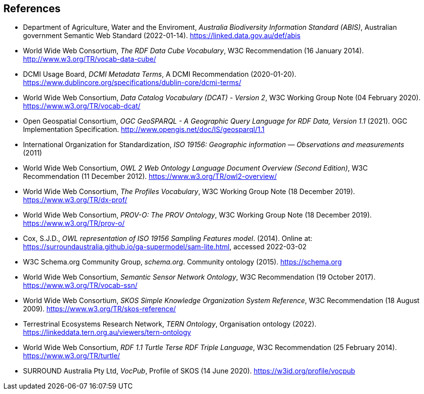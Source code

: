 == References

* [[ABIS]] Department of Agriculture, Water and the Enviroment, _Australia Biodiversity Information Standard (ABIS)_, Australian government Semantic Web Standard (2022-01-14). https://linked.data.gov.au/def/abis

* [[DQ]] World Wide Web Consortium, _The RDF Data Cube Vocabulary_, W3C Recommendation (16 January 2014). http://www.w3.org/TR/vocab-data-cube/

* [[DCTERMS]] DCMI Usage Board, _DCMI Metadata Terms_, A DCMI Recommendation (2020-01-20). https://www.dublincore.org/specifications/dublin-core/dcmi-terms/

* [[DCAT]] World Wide Web Consortium, _Data Catalog Vocabulary (DCAT) - Version 2_, W3C Working Group Note (04 February 2020). https://www.w3.org/TR/vocab-dcat/

* [[GEO]] Open Geospatial Consortium, _OGC GeoSPARQL - A Geographic Query Language for RDF Data, Version 1.1_ (2021). OGC Implementation Specification. http://www.opengis.net/doc/IS/geosparql/1.1

* [[ISO19156]] International Organization for Standardization, _ISO 19156: Geographic information — Observations and measurements_ (2011)

* [[OWL]] World Wide Web Consortium, _OWL 2 Web Ontology Language Document Overview (Second Edition)_, W3C Recommendation (11 December 2012). https://www.w3.org/TR/owl2-overview/

* [[PROF]] World Wide Web Consortium, _The Profiles Vocabulary_, W3C Working Group Note (18 December 2019). https://www.w3.org/TR/dx-prof/

* [[PROV]] World Wide Web Consortium, _PROV-O: The PROV Ontology_, W3C Working Group Note (18 December 2019). https://www.w3.org/TR/prov-o/

* [[SAM]] Cox, S.J.D., _OWL representation of ISO 19156 Sampling Features model_. (2014). Online at: https://surroundaustralia.github.io/ga-supermodel/sam-lite.html, accessed 2022-03-02

* [[SDO]] W3C Schema.org Community Group, _schema.org_. Community ontology (2015). https://schema.org

* [[SSN]] World Wide Web Consortium, _Semantic Sensor Network Ontology_, W3C Recommendation (19 October 2017). https://www.w3.org/TR/vocab-ssn/

* [[SKOS]] World Wide Web Consortium, _SKOS Simple Knowledge Organization System Reference_, W3C Recommendation (18 August 2009). https://www.w3.org/TR/skos-reference/

* [[TERN]] Terrestrinal Ecosystems Research Network, _TERN Ontology_, Organisation ontology (2022). https://linkeddata.tern.org.au/viewers/tern-ontology

* [[TTL]] World Wide Web Consortium, _RDF 1.1 Turtle Terse RDF Triple Language_, W3C Recommendation (25 February 2014). https://www.w3.org/TR/turtle/

* [[VOCPUB]] SURROUND Australia Pty Ltd, _VocPub_, Profile of SKOS (14 June 2020). https://w3id.org/profile/vocpub
